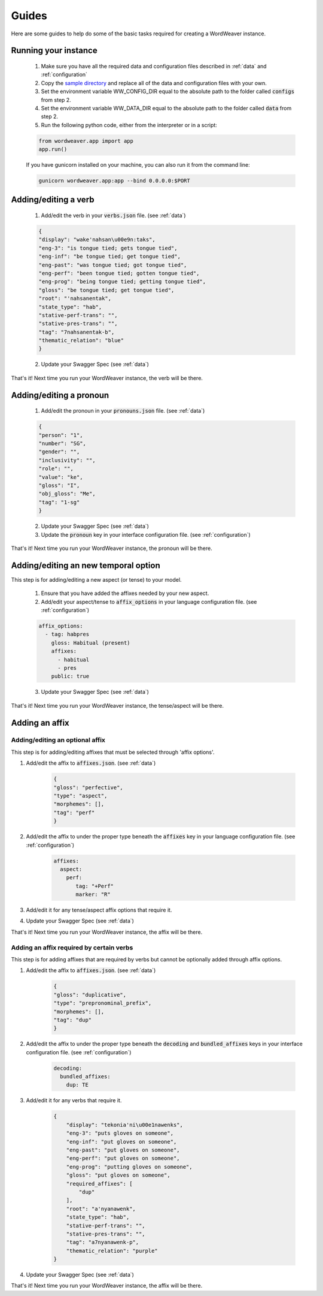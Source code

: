 .. _guides:

Guides
======

Here are some guides to help do some of the basic tasks required for creating a WordWeaver instance.

Running your instance
----------------------

    1. Make sure you have all the required data and configuration files described in :ref:`data` and :ref:`configuration`
    2. Copy the `sample directory <https://github.com/roedoejet/wordweaver/tree/master/wordweaver/sample>`_ and replace all of the data and configuration files with your own.
    3. Set the environment variable WW_CONFIG_DIR equal to the absolute path to the folder called :code:`configs` from step 2.
    4. Set the environment variable WW_DATA_DIR equal to the absolute path to the folder called :code:`data` from step 2.
    5. Run the following python code, either from the interpreter or in a script:

    .. code-block:: python

        from wordweaver.app import app
        app.run()

    If you have gunicorn installed on your machine, you can also run it from the command line:

    .. code-block::
    
        gunicorn wordweaver.app:app --bind 0.0.0.0:$PORT

Adding/editing a verb
----------------------

    1. Add/edit the verb in your :code:`verbs.json` file. (see :ref:`data`)

    .. code-block:: json

        {
        "display": "wake'nahsan\u00e9n:taks",
        "eng-3": "is tongue tied; gets tongue tied",
        "eng-inf": "be tongue tied; get tongue tied",
        "eng-past": "was tongue tied; got tongue tied",
        "eng-perf": "been tongue tied; gotten tongue tied",
        "eng-prog": "being tongue tied; getting tongue tied",
        "gloss": "be tongue tied; get tongue tied",
        "root": "'nahsanentak",
        "state_type": "hab",
        "stative-perf-trans": "",
        "stative-pres-trans": "",
        "tag": "7nahsanentak-b",
        "thematic_relation": "blue"
        }

    2. Update your Swagger Spec (see :ref:`data`)

That's it! Next time you run your WordWeaver instance, the verb will be there.

Adding/editing a pronoun
-------------------------

    1. Add/edit the pronoun in your :code:`pronouns.json` file. (see :ref:`data`)

    .. code-block:: json

        {
        "person": "1",
        "number": "SG",
        "gender": "",
        "inclusivity": "",
        "role": "",
        "value": "ke",
        "gloss": "I",
        "obj_gloss": "Me",
        "tag": "1-sg"
        }

    2. Update your Swagger Spec (see :ref:`data`)
    3. Update the :code:`pronoun` key in your interface configuration file. (see :ref:`configuration`)

That's it! Next time you run your WordWeaver instance, the pronoun will be there.

Adding/editing an new temporal option
--------------------------------------

This step is for adding/editing a new aspect (or tense) to your model.

    1. Ensure that you have added the affixes needed by your new aspect.

    2. Add/edit your aspect/tense to :code:`affix_options` in your language configuration file. (see :ref:`configuration`)

    .. code-block:: yaml

        affix_options:
          - tag: habpres
            gloss: Habitual (present)
            affixes:
              - habitual
              - pres
            public: true

    3. Update your Swagger Spec (see :ref:`data`)

That's it! Next time you run your WordWeaver instance, the tense/aspect will be there.

Adding an affix
----------------

Adding/editing an optional affix
~~~~~~~~~~~~~~~~~~~~~~~~~~~~~~~~~

This step is for adding/editing affixes that must be selected through 'affix options'.

1. Add/edit the affix to :code:`affixes.json`. (see :ref:`data`)

    .. code-block:: json

        {
        "gloss": "perfective",
        "type": "aspect",
        "morphemes": [],
        "tag": "perf"
        }

2. Add/edit the affix to under the proper type beneath the :code:`affixes` key in your language configuration file. (see :ref:`configuration`)

    .. code-block:: yaml

        affixes:
          aspect:
            perf:
               tag: "+Perf"
               marker: "R"

3. Add/edit it for any tense/aspect affix options that require it.

4. Update your Swagger Spec (see :ref:`data`) 

That's it! Next time you run your WordWeaver instance, the affix will be there.

Adding an affix required by certain verbs
~~~~~~~~~~~~~~~~~~~~~~~~~~~~~~~~~~~~~~~~~~

This step is for adding affixes that are required by verbs but cannot be optionally added through affix options.

1. Add/edit the affix to :code:`affixes.json`. (see :ref:`data`)

    .. code-block:: json

        {
        "gloss": "duplicative",
        "type": "prepronominal_prefix",
        "morphemes": [],
        "tag": "dup"
        }

2. Add/edit the affix to under the proper type beneath the :code:`decoding` and :code:`bundled_affixes` keys in your interface configuration file. (see :ref:`configuration`)

    .. code-block:: yaml

        decoding:
          bundled_affixes:
            dup: TE

3. Add/edit it for any verbs that require it.

    .. code-block:: json

        {
            "display": "tekonia'ni\u00e1nawenks",
            "eng-3": "puts gloves on someone",
            "eng-inf": "put gloves on someone",
            "eng-past": "put gloves on someone",
            "eng-perf": "put gloves on someone",
            "eng-prog": "putting gloves on someone",
            "gloss": "put gloves on someone",
            "required_affixes": [
                "dup"
            ],
            "root": "a'nyanawenk",
            "state_type": "hab",
            "stative-perf-trans": "",
            "stative-pres-trans": "",
            "tag": "a7nyanawenk-p",
            "thematic_relation": "purple"
        }

4. Update your Swagger Spec (see :ref:`data`) 

That's it! Next time you run your WordWeaver instance, the affix will be there.

